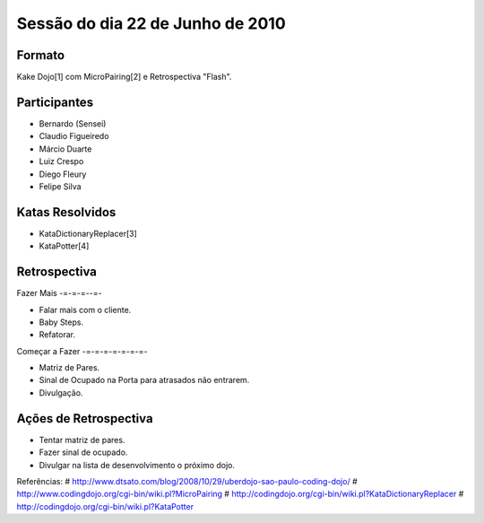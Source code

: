 Sessão do dia 22 de Junho de 2010
=================================

Formato
-------

Kake Dojo[1] com MicroPairing[2] e Retrospectiva "Flash".

Participantes
-------------

* Bernardo (Sensei)
* Claudio Figueiredo
* Márcio Duarte
* Luiz Crespo
* Diego Fleury
* Felipe Silva

Katas Resolvidos
----------------

* KataDictionaryReplacer[3]
* KataPotter[4]

Retrospectiva
-------------

Fazer Mais
-=-=-=--=-

* Falar mais com o cliente.
* Baby Steps.
* Refatorar.

Começar a Fazer
-=-=-=-=-=-=-=-

* Matriz de Pares.
* Sinal de Ocupado na Porta para atrasados não entrarem.
* Divulgação.

Ações de Retrospectiva
----------------------

* Tentar matriz de pares.
* Fazer sinal de ocupado.
* Divulgar na lista de desenvolvimento o próximo dojo.

Referências:
# http://www.dtsato.com/blog/2008/10/29/uberdojo-sao-paulo-coding-dojo/
# http://www.codingdojo.org/cgi-bin/wiki.pl?MicroPairing 
# http://codingdojo.org/cgi-bin/wiki.pl?KataDictionaryReplacer
# http://codingdojo.org/cgi-bin/wiki.pl?KataPotter